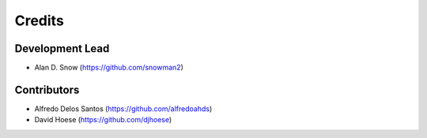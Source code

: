 =======
Credits
=======

Development Lead
----------------

* Alan D. Snow (https://github.com/snowman2)

Contributors
------------

* Alfredo Delos Santos (https://github.com/alfredoahds)
* David Hoese (https://github.com/djhoese)